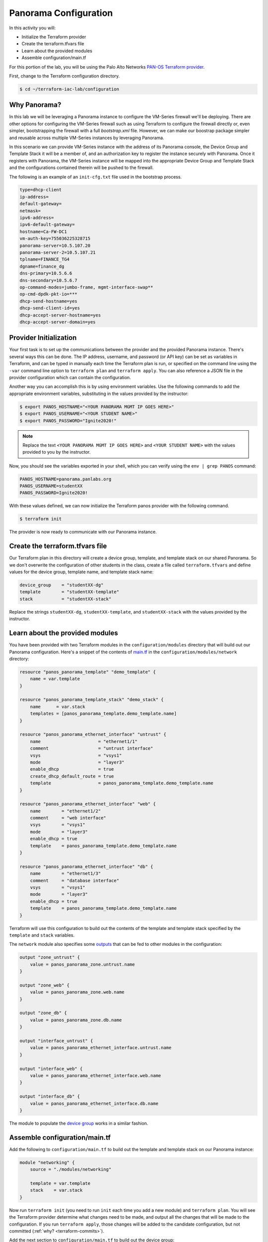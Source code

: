 =======================
Panorama Configuration
=======================

In this activity you will:

- Initialize the Terraform provider
- Create the terraform.tfvars file
- Learn about the provided modules
- Assemble configuration/main.tf


For this portion of the lab, you will be using the Palo Alto Networks
`PAN-OS Terraform provider <https://www.terraform.io/docs/providers/panos/index.html>`_.

First, change to the Terraform configuration directory.

.. code-block:: bash

    $ cd ~/terraform-iac-lab/configuration


Why Panorama?
-------------
In this lab we will be leveraging a Panorama instance to configure the VM-Series firewall we'll be deploying.
There are other options for configuring the VM-Series firewall such as using Terraform to configure the firewall 
directly or, even simpler, bootstrapping the firewall with a full `bootstrap.xml` file.  However, we can make our 
boostrap package simpler and reusable across multiple VM-Series instances by leveraging Panorama.  

In this scenario we can provide VM-Series instance with the address of its Panorama console, the Device Group and 
Template Stack it will be a member of, and an authorization key to register the instance securely with Panorama.  
Once it registers with Panorama, the VM-Series instance will be mapped into the appropriate Device Group and Template 
Stack and the configurations contained therein will be pushed to the firewall.

The following is an example of an ``init-cfg.txt`` file used in the bootstrap process.

.. code-block:: terraform

    type=dhcp-client
    ip-address=
    default-gateway=
    netmask=
    ipv6-address=
    ipv6-default-gateway=
    hostname=Ca-FW-DC1
    vm-auth-key=755036225328715
    panorama-server=10.5.107.20
    panorama-server-2=10.5.107.21
    tplname=FINANCE_TG4
    dgname=finance_dg
    dns-primary=10.5.6.6
    dns-secondary=10.5.6.7
    op-command-modes=jumbo-frame, mgmt-interface-swap**
    op-cmd-dpdk-pkt-io=***
    dhcp-send-hostname=yes
    dhcp-send-client-id=yes
    dhcp-accept-server-hostname=yes
    dhcp-accept-server-domain=yes

Provider Initialization
-----------------------
Your first task is to set up the communications between the provider and the provided Panorama instance.  There's
several ways this can be done.  The IP address, username, and password (or API key) can be set as variables in
Terraform, and can be typed in manually each time the Terraform plan is run, or specified on the command line using
the ``-var`` command line option to ``terraform plan`` and ``terraform apply``.  You can also reference a JSON file in
the provider configuration which can contain the configuration.

Another way you can accomplish this is by using environment variables.  Use the following commands to add the
appropriate environment variables, substituting in the values provided by the instructor:

.. code-block:: bash

    $ export PANOS_HOSTNAME="<YOUR PANORAMA MGMT IP GOES HERE>"
    $ export PANOS_USERNAME="<YOUR STUDENT NAME>"
    $ export PANOS_PASSWORD="Ignite2020!"

.. note:: Replace the text ``<YOUR PANORAMA MGMT IP GOES HERE>`` and ``<YOUR STUDENT NAME>`` with the values provided
          to you by the instructor.

Now, you should see the variables exported in your shell, which you can verify using the ``env | grep PANOS`` command:

.. code-block:: bash

    PANOS_HOSTNAME=panorama.panlabs.org
    PANOS_USERNAME=studentXX
    PANOS_PASSWORD=Ignite2020!

With these values defined, we can now initialize the Terraform panos provider with the following command.

.. code-block:: bash

    $ terraform init

The provider is now ready to communicate with our Panorama instance.


Create the terraform.tfvars file
--------------------------------

Our Terraform plan in this directory will create a device group, template, and template stack on our shared Panorama.
So we don't overwrite the configuration of other students in the class, create a file called ``terraform.tfvars`` and
define values for the device group, template name, and template stack name:

.. code-block:: terraform

    device_group    = "studentXX-dg"
    template        = "studentXX-template"
    stack           = "studentXX-stack"

Replace the strings ``studentXX-dg``, ``studentXX-template``, and ``studentXX-stack`` with the values provided by the
instructor.


Learn about the provided modules
--------------------------------

You have been provided with two Terraform modules in the ``configuration/modules`` directory that will build out our
Panorama configuration.  Here's a snippet of the contents of 
`main.tf <https://github.com/PaloAltoNetworks/terraform-iac-lab/blob/master/configuration/modules/networking/main.tf>`_
in the ``configuration/modules/network`` directory:

.. code-block:: terraform

    resource "panos_panorama_template" "demo_template" {
        name = var.template
    }

    resource "panos_panorama_template_stack" "demo_stack" {
        name      = var.stack
        templates = [panos_panorama_template.demo_template.name]
    }

    resource "panos_panorama_ethernet_interface" "untrust" {
        name                      = "ethernet1/1"
        comment                   = "untrust interface"
        vsys                      = "vsys1"
        mode                      = "layer3"
        enable_dhcp               = true
        create_dhcp_default_route = true
        template                  = panos_panorama_template.demo_template.name
    }

    resource "panos_panorama_ethernet_interface" "web" {
        name        = "ethernet1/2"
        comment     = "web interface"
        vsys        = "vsys1"
        mode        = "layer3"
        enable_dhcp = true
        template    = panos_panorama_template.demo_template.name
    }

    resource "panos_panorama_ethernet_interface" "db" {
        name        = "ethernet1/3"
        comment     = "database interface"
        vsys        = "vsys1"
        mode        = "layer3"
        enable_dhcp = true
        template    = panos_panorama_template.demo_template.name
    }

Terraform will use this configuration to build out the contents of the template and template stack specified by the
``template`` and ``stack`` variables.

The ``network`` module also specifies some 
`outputs <https://github.com/PaloAltoNetworks/terraform-iac-lab/blob/master/configuration/modules/networking/outputs.tf>`_
that can be fed to other modules in the configuration:

.. code-block:: terraform

    output "zone_untrust" {
        value = panos_panorama_zone.untrust.name
    }

    output "zone_web" {
        value = panos_panorama_zone.web.name
    }

    output "zone_db" {
        value = panos_panorama_zone.db.name
    }

    output "interface_untrust" {
        value = panos_panorama_ethernet_interface.untrust.name
    }

    output "interface_web" {
        value = panos_panorama_ethernet_interface.web.name
    }

    output "interface_db" {
        value = panos_panorama_ethernet_interface.db.name
    }

The module to populate the 
`device group <https://github.com/PaloAltoNetworks/terraform-iac-lab/blob/master/configuration/modules/policies/main.tf>`_
works in a similar fashion.

Assemble configuration/main.tf
------------------------------

Add the following to ``configuration/main.tf`` to build out the template and template stack on our Panorama instance:

.. code-block:: terraform

    module "networking" {
        source = "./modules/networking"

        template = var.template
        stack    = var.stack
    }

Now run ``terraform init`` (you need to run ``init`` each time you add a new module) and ``terraform plan``.  You will
see the Terraform provider determine what changes need to be made, and output all the changes that will be made to the
configuration.  If you run ``terraform apply``, those changes will be added to the candidate configuration, but not
committed (:ref:`why? <terraform-commits>`).

Add the next section to ``configuration/main.tf`` to build out the device group:

.. code-block:: terraform

    module "policies" {
        source = "./modules/policies"

        device_group = var.device_group

        zone_untrust = module.networking.zone_untrust
        zone_web     = module.networking.zone_web
        zone_db      = module.networking.zone_db

        interface_untrust = module.networking.interface_untrust
        interface_web     = module.networking.interface_web
        interface_db      = module.networking.interface_db
    }

This module has variables for the names of zones and interfaces to avoid hard coding values.  Our networking module
outputs those names from what it creates, so we can chain these two modules together.

You can run ``terraform init``, ``terraform plan``, and ``terraform apply`` to populate the device group on Panorama.

Since Terraform is unable to commit configuration to PAN-OS on it's own, we have provided a Golang helper program to
commit your user's changes to Panorama.  You use a null resource provisioner in your main.tf to have Terraform run the
program for you.

Add the following section to ``configuration/main.tf`` to issue the commit:

.. code-block:: terraform

    resource "null_resource" "get_pango" {
        provisioner "local-exec" {
            command = "go get -u github.com/PaloAltoNetworks/pango"
        }
        depends_on = [
            module.policies.security_rule_group,
            module.policies.nat_rule_group
        ]
    }
    
    resource "null_resource" "commit_panorama" {
        provisioner "local-exec" {
            command = "go run commit.go"
        }
        depends_on = [
            module.policies.security_rule_group,
            module.policies.nat_rule_group
        ]
    }

Your completed ``configuration/main.tf`` should look like this:

.. code-block:: terraform

    provider "panos" {}

    module "networking" {
        source = "./modules/networking"

        template = var.template
        stack    = var.stack
    }

    module "policies" {
        source = "./modules/policies"

        device_group = var.device_group

        zone_untrust = module.networking.zone_untrust
        zone_web     = module.networking.zone_web
        zone_db      = module.networking.zone_db

        interface_untrust = module.networking.interface_untrust
        interface_web     = module.networking.interface_web
        interface_db      = module.networking.interface_db
    }

    resource "null_resource" "get_pango" {
        provisioner "local-exec" {
            command = "go get -u github.com/PaloAltoNetworks/pango"
        }
        depends_on = [
            module.policies.security_rule_group,
            module.policies.nat_rule_group
        ]
    }

    resource "null_resource" "commit_panorama" {
        provisioner "local-exec" {
            command = "go run commit.go"
        }
        depends_on = [
            module.policies.security_rule_group,
            module.policies.nat_rule_group
        ]
    }


Now, run ``terraform init`` and ``terraform apply`` to finalize the changes.  Log in to the Panorama web UI and verify
that your changes have been committed.  You're now ready to deploy the environment and have your firewall bootstrap
from this configuration.